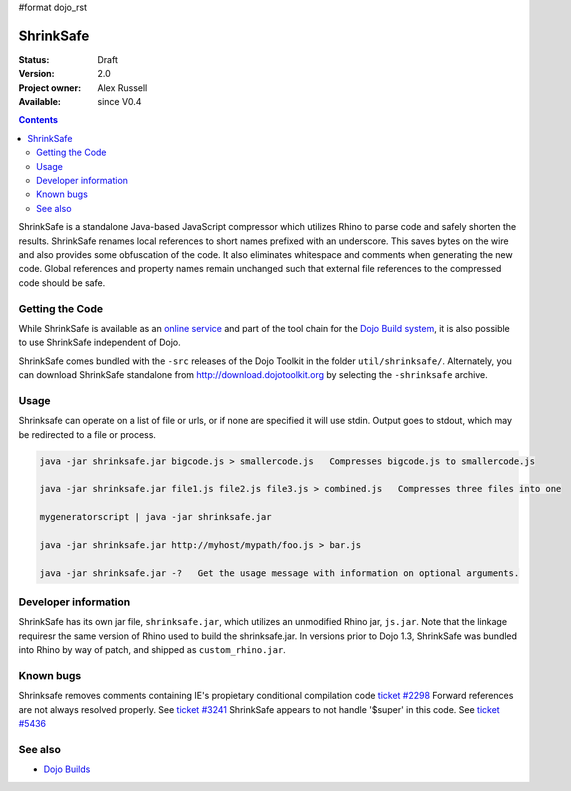 #format dojo_rst

ShrinkSafe 
==========

:Status: Draft
:Version: 2.0
:Project owner: Alex Russell
:Available: since V0.4

.. contents::
   :depth: 2

ShrinkSafe is a standalone Java-based JavaScript compressor which utilizes Rhino to parse code and safely shorten the results.  ShrinkSafe renames local references to short names prefixed with an underscore.  This saves bytes on the wire and also provides some obfuscation of the code.  It also eliminates whitespace and comments when generating the new code.  Global references and property names remain unchanged such that external file references to the compressed code should be safe.

================
Getting the Code
================

While ShrinkSafe is available as an `online service <http://shrinksafe.dojotoolkit.org/>`_ and part of the tool chain for the `Dojo Build system <build/index>`_, it is also possible to use ShrinkSafe independent of Dojo.

ShrinkSafe comes bundled with the ``-src`` releases of the Dojo Toolkit in the folder ``util/shrinksafe/``. Alternately, you can download ShrinkSafe standalone from `http://download.dojotoolkit.org <http://download.dojotoolkit.org/current-stable/>`_ by selecting the ``-shrinksafe`` archive. 


=====
Usage
=====

Shrinksafe can operate on a list of file or urls, or if none are specified it will use stdin.  Output goes to stdout, which may be redirected
to a file or process.

.. code-block :: javascript

  java -jar shrinksafe.jar bigcode.js > smallercode.js   Compresses bigcode.js to smallercode.js

  java -jar shrinksafe.jar file1.js file2.js file3.js > combined.js   Compresses three files into one

  mygeneratorscript | java -jar shrinksafe.jar

  java -jar shrinksafe.jar http://myhost/mypath/foo.js > bar.js

  java -jar shrinksafe.jar -?   Get the usage message with information on optional arguments.


=====================
Developer information
=====================

ShrinkSafe has its own jar file, ``shrinksafe.jar``, which utilizes an unmodified Rhino jar, ``js.jar``.  Note that the linkage requiresr the same version of Rhino used to build the shrinksafe.jar.  In versions prior to Dojo 1.3, ShrinkSafe was bundled into Rhino by way of patch, and shipped as ``custom_rhino.jar``. 


==========
Known bugs
==========
Shrinksafe removes comments containing IE's propietary conditional compilation code `ticket #2298 <http://bugs.dojotoolkit.org/ticket/2298>`_
Forward references are not always resolved properly.  See `ticket #3241 <http://bugs.dojotoolkit.org/ticket/3241>`_
ShrinkSafe appears to not handle '$super' in this code.  See `ticket #5436 <http://bugs.dojotoolkit.org/ticket/5436>`_

========
See also
========

* `Dojo Builds <build/index>`_

